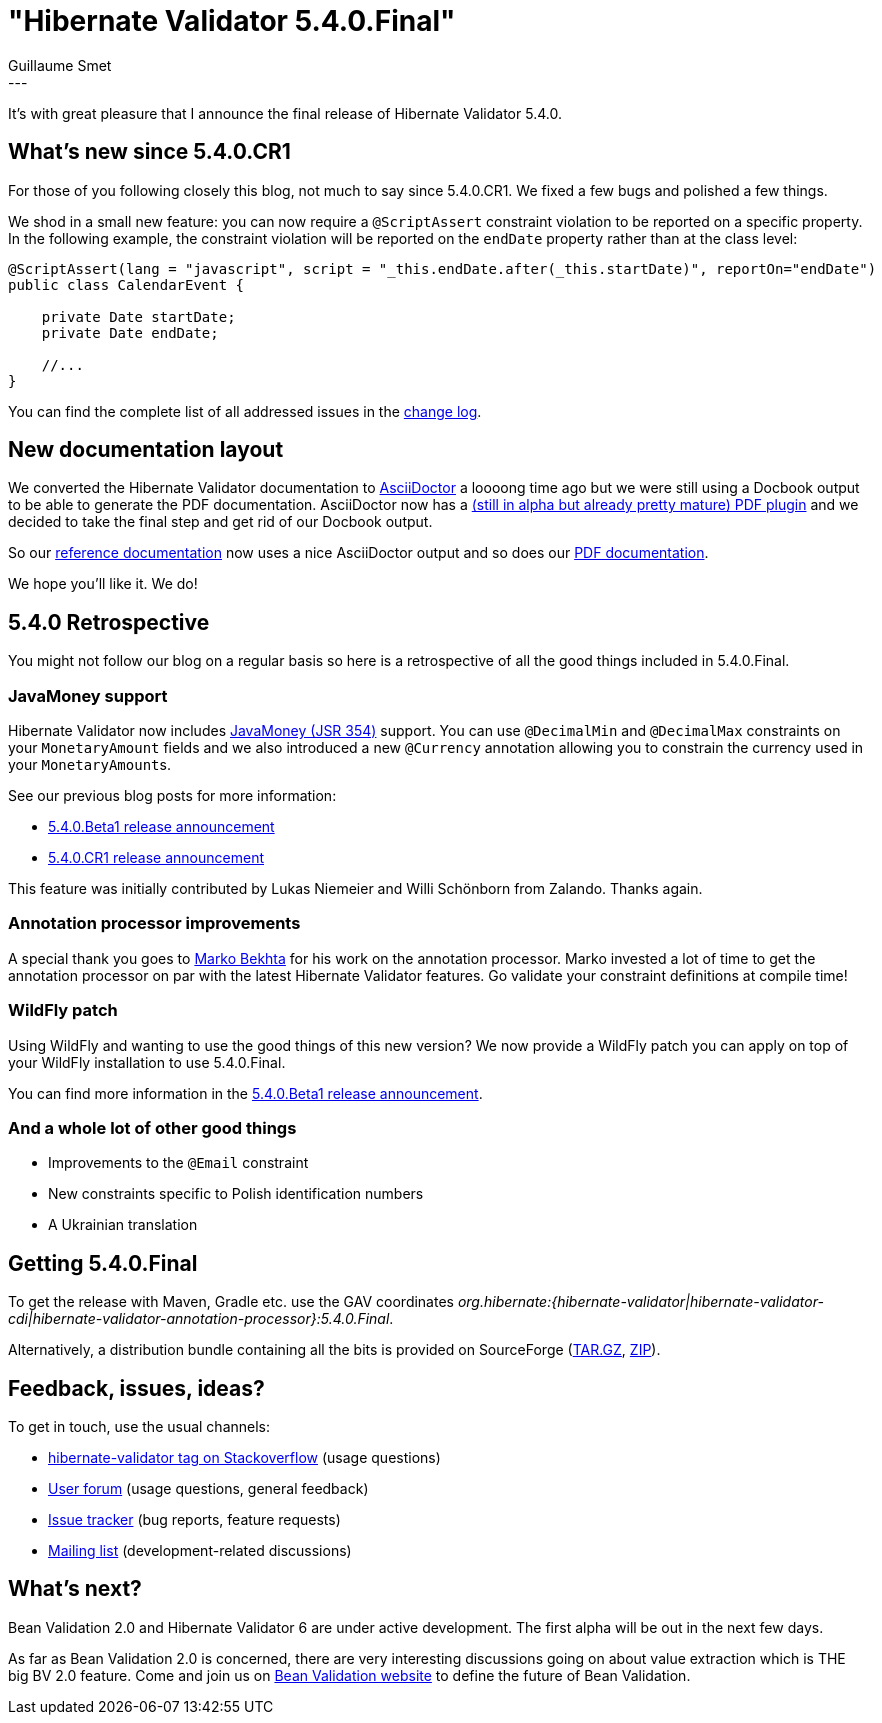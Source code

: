 = "Hibernate Validator 5.4.0.Final"
Guillaume Smet
:awestruct-tags: [ "Hibernate Validator", "Releases" ]
:awestruct-layout: blog-post
---

It's with great pleasure that I announce the final release of Hibernate Validator 5.4.0. 

== What's new since 5.4.0.CR1

For those of you following closely this blog, not much to say since 5.4.0.CR1. We fixed a few bugs and polished a few things.

We shod in a small new feature: you can now require a `@ScriptAssert` constraint violation to be reported on a specific property. In the following example, the constraint violation will be reported on the `endDate` property rather than at the class level:

```java
@ScriptAssert(lang = "javascript", script = "_this.endDate.after(_this.startDate)", reportOn="endDate")
public class CalendarEvent {

    private Date startDate;
    private Date endDate;

    //...
}
```

You can find the complete list of all addressed issues in the https://github.com/hibernate/hibernate-validator/blob/5.4.0.Final/changelog.txt[change log].

== New documentation layout

We converted the Hibernate Validator documentation to http://asciidoctor.org/[AsciiDoctor] a loooong time ago but we were still using a Docbook output to be able to generate the PDF documentation. AsciiDoctor now has a https://github.com/asciidoctor/asciidoctor-pdf[(still in alpha but already pretty mature) PDF plugin] and we decided to take the final step and get rid of our Docbook output.

So our https://docs.jboss.org/hibernate/stable/validator/reference/en-US/html_single/[reference documentation] now uses a nice AsciiDoctor output and so does our https://docs.jboss.org/hibernate/stable/validator/reference/en-US/pdf/hibernate_validator_reference.pdf[PDF documentation].

We hope you'll like it. We do!

== 5.4.0 Retrospective

You might not follow our blog on a regular basis so here is a retrospective of all the good things included in 5.4.0.Final.

=== JavaMoney support

Hibernate Validator now includes http://javamoney.github.io/[JavaMoney (JSR 354)] support. You can use `@DecimalMin` and `@DecimalMax` constraints on your `MonetaryAmount` fields and we also introduced a new `@Currency` annotation allowing you to constrain the currency used in your ``MonetaryAmount``s.

See our previous blog posts for more information:

 * http://in.relation.to/2016/12/08/hibernate-validator-540-beta1-and-534-final-out/[5.4.0.Beta1 release announcement]
 * http://in.relation.to/2017/01/12/hibernate-validator-540-cr1-final-out/[5.4.0.CR1 release announcement]

This feature was initially contributed by Lukas Niemeier and Willi Schönborn from Zalando. Thanks again.

=== Annotation processor improvements

A special thank you goes to https://github.com/marko-bekhta[Marko Bekhta] for his work on the annotation processor. Marko invested a lot of time to get the annotation processor on par with the latest Hibernate Validator features. Go validate your constraint definitions at compile time!

=== WildFly patch

Using WildFly and wanting to use the good things of this new version? We now provide a WildFly patch you can apply on top of your WildFly installation to use 5.4.0.Final.

You can find more information in the http://in.relation.to/2016/12/08/hibernate-validator-540-beta1-and-534-final-out/#applying-a-wildfly-patch[5.4.0.Beta1 release announcement].

=== And a whole lot of other good things

 * Improvements to the `@Email` constraint
 * New constraints specific to Polish identification numbers
 * A Ukrainian translation

== Getting 5.4.0.Final

To get the release with Maven, Gradle etc. use the GAV coordinates _org.hibernate:{hibernate-validator|hibernate-validator-cdi|hibernate-validator-annotation-processor}:5.4.0.Final_.

Alternatively, a distribution bundle containing all the bits is provided on SourceForge (http://sourceforge.net/projects/hibernate/files/hibernate-validator/5.4.0.Final/hibernate-validator-5.4.0.Final-dist.tar.gz/download[TAR.GZ], http://sourceforge.net/projects/hibernate/files/hibernate-validator/5.4.0.Final/hibernate-validator-5.4.0.Final-dist.zip/download[ZIP]).

== Feedback, issues, ideas?

To get in touch, use the usual channels:

* http://stackoverflow.com/questions/tagged/hibernate-validator[hibernate-validator tag on Stackoverflow] (usage questions)
* https://forum.hibernate.org/viewforum.php?f=31[User forum] (usage questions, general feedback)
* https://hibernate.atlassian.net/browse/HV[Issue tracker] (bug reports, feature requests)
* http://lists.jboss.org/pipermail/hibernate-dev/[Mailing list] (development-related discussions)

== What's next?

Bean Validation 2.0 and Hibernate Validator 6 are under active development. The first alpha will be out in the next few days.

As far as Bean Validation 2.0 is concerned, there are very interesting discussions going on about value extraction which is THE big BV 2.0 feature. Come and join us on http://beanvalidation.org/[Bean Validation website] to define the future of Bean Validation.

